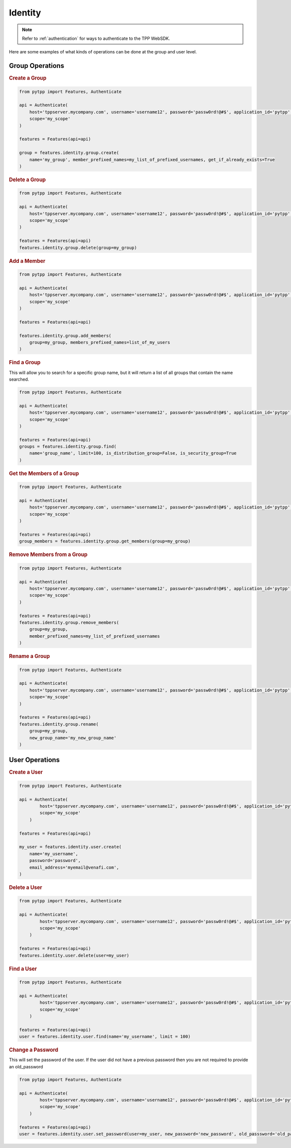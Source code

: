 .. _identity:

Identity
=============

.. note::
    Refer to :ref:`authentication` for ways to authenticate to the TPP WebSDK.


Here are some examples of what kinds of operations can be done at the group and user level.

Group Operations
------------------

.. rubric:: Create a Group
.. code-block:: python

    from pytpp import Features, Authenticate

    api = Authenticate(
        host='tppserver.mycompany.com', username='username12', password='passw0rd!@#$', application_id='pytpp',
        scope='my_scope'
    )

    features = Features(api=api)

    group = features.identity.group.create(
        name='my_group', member_prefixed_names=my_list_of_prefixed_usernames, get_if_already_exists=True
    )
.. rubric:: Delete a Group
.. code-block:: python

    from pytpp import Features, Authenticate

    api = Authenticate(
        host='tppserver.mycompany.com', username='username12', password='passw0rd!@#$', application_id='pytpp',
        scope='my_scope'
    )

    features = Features(api=api)
    features.identity.group.delete(group=my_group)
.. rubric:: Add a Member
.. code-block:: python

    from pytpp import Features, Authenticate

    api = Authenticate(
        host='tppserver.mycompany.com', username='username12', password='passw0rd!@#$', application_id='pytpp',
        scope='my_scope'
    )

    features = Features(api=api)

    features.identity.group.add_members(
        group=my_group, members_prefixed_names=list_of_my_users
    )

.. rubric:: Find a Group

This will allow you to search for a specific group name, but it will return a list of all groups that contain the name searched.

.. code-block:: python

    from pytpp import Features, Authenticate

    api = Authenticate(
        host='tppserver.mycompany.com', username='username12', password='passw0rd!@#$', application_id='pytpp',
        scope='my_scope'
    )

    features = Features(api=api)
    groups = features.identity.group.find(
        name='group_name', limit=100, is_distribution_group=False, is_security_group=True
    )
.. rubric:: Get the Members of a Group

.. code-block:: python

    from pytpp import Features, Authenticate

    api = Authenticate(
        host='tppserver.mycompany.com', username='username12', password='passw0rd!@#$', application_id='pytpp',
        scope='my_scope'
    )

    features = Features(api=api)
    group_members = features.identity.group.get_members(group=my_group)
.. rubric:: Remove Members from a Group
.. code-block:: python

    from pytpp import Features, Authenticate

    api = Authenticate(
        host='tppserver.mycompany.com', username='username12', password='passw0rd!@#$', application_id='pytpp',
        scope='my_scope'
    )

    features = Features(api=api)
    features.identity.group.remove_members(
        group=my_group,
        member_prefixed_names=my_list_of_prefixed_usernames
    )
.. rubric:: Rename a Group
.. code-block:: python

    from pytpp import Features, Authenticate

    api = Authenticate(
        host='tppserver.mycompany.com', username='username12', password='passw0rd!@#$', application_id='pytpp',
        scope='my_scope'
    )

    features = Features(api=api)
    features.identity.group.rename(
        group=my_group,
        new_group_name='my_new_group_name'
    )

User Operations
---------------

.. rubric:: Create a User
.. code-block:: python

    from pytpp import Features, Authenticate

    api = Authenticate(
            host='tppserver.mycompany.com', username='username12', password='passw0rd!@#$', application_id='pytpp',
            scope='my_scope'
        )

    features = Features(api=api)

    my_user = features.identity.user.create(
        name='my_username',
        password='password',
        email_address='myemail@venafi.com',
    )
.. rubric:: Delete a User
.. code-block:: python

    from pytpp import Features, Authenticate

    api = Authenticate(
            host='tppserver.mycompany.com', username='username12', password='passw0rd!@#$', application_id='pytpp',
            scope='my_scope'
        )

    features = Features(api=api)
    features.identity.user.delete(user=my_user)
.. rubric:: Find a User
.. code-block:: python

    from pytpp import Features, Authenticate

    api = Authenticate(
            host='tppserver.mycompany.com', username='username12', password='passw0rd!@#$', application_id='pytpp',
            scope='my_scope'
        )

    features = Features(api=api)
    user = features.identity.user.find(name='my_username', limit = 100)

.. rubric:: Change a Password

This will set the password of the user. If the user did not have a previous password then you are not required to provide an old_password

.. code-block:: python

    from pytpp import Features, Authenticate

    api = Authenticate(
            host='tppserver.mycompany.com', username='username12', password='passw0rd!@#$', application_id='pytpp',
            scope='my_scope'
        )

    features = Features(api=api)
    user = features.identity.user.set_password(user=my_user, new_password='new_password', old_passsword='old_password')

